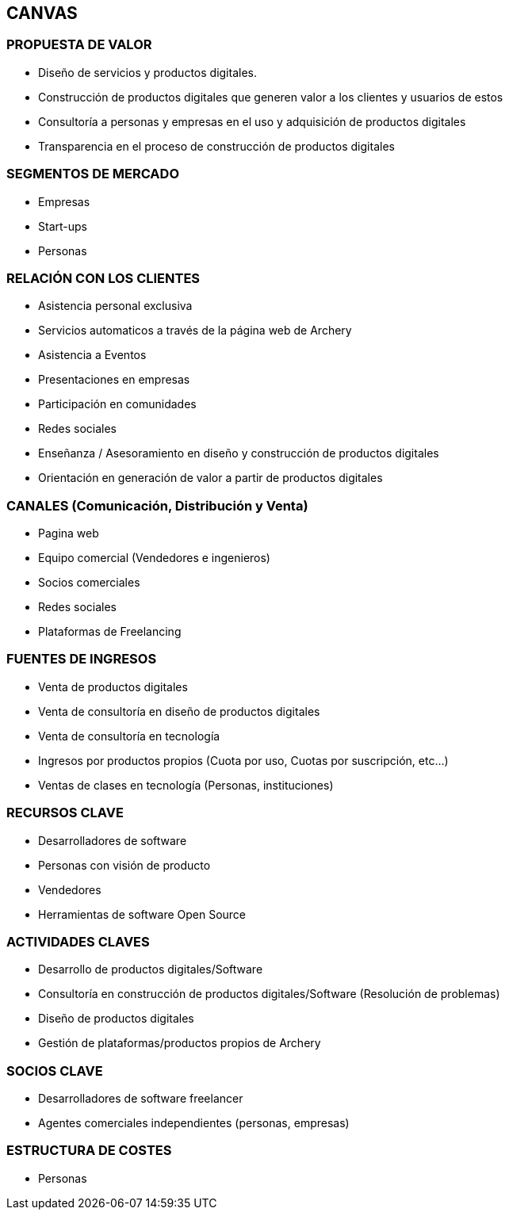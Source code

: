 ## CANVAS

### PROPUESTA DE VALOR

- Diseño de servicios y productos digitales.
- Construcción de productos digitales que generen valor a los clientes y usuarios de estos
- Consultoría a personas y empresas en el uso y adquisición de productos digitales
- Transparencia en el proceso de construcción de productos digitales

### SEGMENTOS DE MERCADO

- Empresas
- Start-ups
- Personas

### RELACIÓN CON LOS CLIENTES

- Asistencia personal exclusiva
- Servicios automaticos a través de la página web de Archery
- Asistencia a Eventos
- Presentaciones en empresas
- Participación en comunidades
- Redes sociales
- Enseñanza / Asesoramiento en diseño y construcción de productos digitales
- Orientación en generación de valor a partir de productos digitales

### CANALES (Comunicación, Distribución y Venta)

- Pagina web
- Equipo comercial (Vendedores e ingenieros)
- Socios comerciales
- Redes sociales
- Plataformas de Freelancing

### FUENTES DE INGRESOS

- Venta de productos digitales
- Venta de consultoría en diseño de productos digitales
- Venta de consultoría en tecnología  
- Ingresos por productos propios (Cuota por uso, Cuotas por suscripción, etc...)
- Ventas de clases en tecnología (Personas, instituciones)

### RECURSOS CLAVE

- Desarrolladores de software
- Personas con visión de producto
- Vendedores
- Herramientas de software Open Source

### ACTIVIDADES CLAVES

- Desarrollo de productos digitales/Software
- Consultoría en construcción de productos digitales/Software (Resolución de problemas)
- Diseño de productos digitales
- Gestión de plataformas/productos propios de Archery

### SOCIOS CLAVE

- Desarrolladores de software freelancer
- Agentes comerciales independientes (personas, empresas)

### ESTRUCTURA DE COSTES

- Personas
